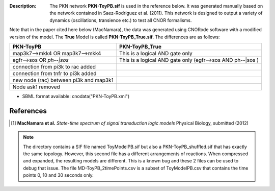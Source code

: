 :Description: The PKN network **PKN-ToyPB.sif** is used in the reference below.
    It was generated manually based on the network contained in Saez-Rodriguez 
    et al. (2011). This network is designed to output a variety of dynamics (oscillations, 
    transience etc.) to test all CNOR formalisms.

Note that in the paper cited here below (MacNamara), the data was generated
using CNORode software with a modified version of the model. The **True** Model
is called **PKN-ToyPB_True.sif**. The differences are as follows:

========================================= =====================================================================
PKN-ToyPB                                 PKN-ToyPB_True
========================================= =====================================================================
map3k7-->mkk4 OR map3k7-->mkk4            This is a logical AND gate only
egfr-->sos OR `ph--|sos`                  This is a logical AND gate only (egfr-->sos AND ph--|sos )
connection from pi3k to rac added
connection from tnfr to pi3k added
new node (rac) between pi3k and map3k1
Node ask1 removed
========================================= =====================================================================


.. image:: https://github.com/cellnopt/cellnopt/blob/master/cno/datasets/ToyPB/PKN-ToyPB.png
   :width: 200pt
   :height: 100pt
   :align: center
   :alt: ToyPB figure


- SBML format available: cnodata("PKN-ToyPB.xml")


References
--------------

.. [1] **MacNamara et al.** 
    *State-time spectrum of signal transduction logic models* 
    Physical Biology, submitted (2012)

.. note:: The directory contains a SIF file named ToyModelPB.sif but also a
    PKN-ToyPB_shuffled.sif that has exactly the same topology. However, this second
    file has a different arrangements of reactions. When compressed and expanded, 
    the resulting  models are different. This is a known bug and these 2 files can 
    be used to debug that issue. The file MD-ToyPB_2timePoints.csv is a subset of 
    ToyModelPB.csv that contains the time points 0, 10 and 30 seconds only.
